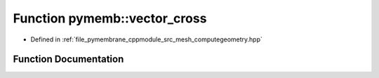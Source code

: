 .. _exhale_function_computegeometry_8hpp_1ab8b502b5fd2c97b54c1dda3594147362:

Function pymemb::vector_cross
=============================

- Defined in :ref:`file_pymembrane_cppmodule_src_mesh_computegeometry.hpp`


Function Documentation
----------------------


.. doxygenfunction:: pymemb::vector_cross(const real3&, const real3&)
   :project: pymembrane